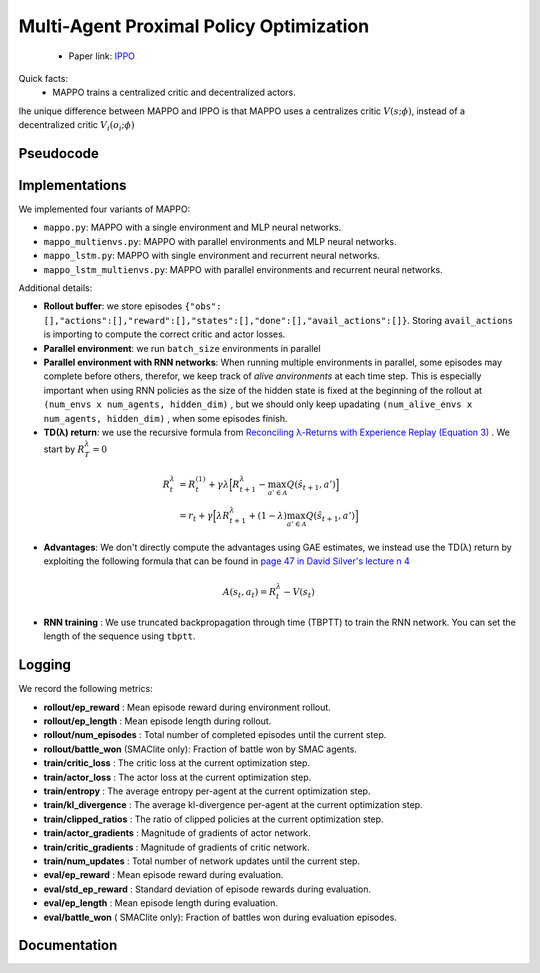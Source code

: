 Multi-Agent Proximal Policy Optimization
========================================


    - Paper link:  `IPPO <https://arxiv.org/abs/2103.01955>`_ 

Quick facts:
    - MAPPO trains a centralized critic and decentralized actors.



Ihe unique difference between MAPPO and IPPO is that MAPPO uses a centralizes critic :math:`V(s;\phi)`, instead of a decentralized critic :math:`V_i(o_i;\phi)`



.. image:: ../_static/mappo_network.png
   :alt: Architecture diagram
   :width: 500px
   :align: center

Pseudocode
----------
.. image:: ../_static/mappo_algorithm.svg
   :alt: Architecture diagram
   :width: 100%
   :align: center

Implementations
---------------

We implemented four variants of MAPPO:

- ``mappo.py``: MAPPO with a single environment and MLP neural networks.
- ``mappo_multienvs.py``: MAPPO with parallel environments and MLP neural networks.
- ``mappo_lstm.py``: MAPPO with single environment and recurrent neural networks.
- ``mappo_lstm_multienvs.py``: MAPPO with parallel environments and recurrent neural networks.

Additional details:

- **Rollout buffer**:  we store episodes ``{"obs": [],"actions":[],"reward":[],"states":[],"done":[],"avail_actions":[]}``. Storing ``avail_actions`` is importing to compute the correct critic and actor losses.
- **Parallel environment**: we run ``batch_size`` environments in parallel
- **Parallel environment with RNN networks**: When running multiple environments in parallel, some episodes may complete before others, therefor, we keep track of *alive anvironments* at each time step. This is especially important when using RNN policies as the size of the hidden state is fixed at the beginning  of the rollout  at ``(num_envs x num_agents, hidden_dim)`` , but we should only keep upadating ``(num_alive_envs x num_agents, hidden_dim)`` , when some episodes finish.

- **TD(λ) return**: we use the recursive formula from `Reconciling λ-Returns with Experience Replay (Equation 3) <https://arxiv.org/pdf/1810.09967>`_ . We start by :math:`R^{\lambda}_T = 0`

.. math::

   \begin{align}
   R^{\lambda}_t &= R^{(1)}_t + \gamma \lambda \Big[ R^{\lambda}_{t+1} - \max_{a' \in \mathcal{A}} Q(\hat{s}_{t+1}, a') \Big] \\
   &= r_t + \gamma  \Big[ \lambda R^{\lambda}_{t+1} + (1-\lambda) \max_{a' \in \mathcal{A}} Q(\hat{s}_{t+1}, a') \Big]
   \end{align}

- **Advantages**: We don't directly compute the advantages using GAE estimates, we instead use the TD(λ) return by exploiting the following formula that can be found in  `page 47 in David Silver's lecture n 4 <https://davidstarsilver.wordpress.com/wp-content/uploads/2025/04/lecture-4-model-free-prediction-.pdf>`_ 

.. math::

  A(s_t,a_t) = R^{\lambda}_t -V(s_t)

- **RNN training** : We use truncated backpropagation through time (TBPTT) to train the RNN network. You can set the length of the sequence using ``tbptt``. 

Logging
-------

We record the following metrics:

- **rollout/ep_reward** : Mean episode reward during environment rollout.
- **rollout/ep_length** : Mean episode length during rollout.
- **rollout/num_episodes** : Total number of completed episodes until the current step.
- **rollout/battle_won** (SMAClite only): Fraction of battle won by SMAC agents.
- **train/critic_loss** : The critic loss at the current optimization step.
- **train/actor_loss** : The actor loss at the current optimization step.
- **train/entropy** : The average entropy per-agent at the current optimization step.
- **train/kl_divergence** : The average kl-divergence per-agent at the current optimization step.
- **train/clipped_ratios** : The ratio of clipped policies at the current optimization step.
- **train/actor_gradients** : Magnitude of gradients of actor network.
- **train/critic_gradients** : Magnitude of gradients of critic network.
- **train/num_updates** : Total number of network updates until the current step.
- **eval/ep_reward** : Mean episode reward during evaluation.
- **eval/std_ep_reward** : Standard deviation of episode rewards during evaluation.
- **eval/ep_length** : Mean episode length during evaluation.
- **eval/battle_won** ( SMAClite only): Fraction of battles won during evaluation episodes.


Documentation
-------------

.. py:class:: cleanmarl.mappo.Args(env_type="smaclite", env_name="3m", env_family="mpe", agent_ids=True, batch_size=3, actor_hidden_dim=32, actor_num_layers=1, critic_hidden_dim=64, critic_num_layers=1, optimizer="Adam", learning_rate_actor=0.0008, learning_rate_critic=0.0008, total_timesteps=1000000, gamma=0.99, td_lambda=0.95, normalize_reward=False, normalize_advantage=False, normalize_return=False, epochs=3, ppo_clip=0.2, entropy_coef=0.001, log_every=10, clip_gradients=-1, eval_steps=10, num_eval_ep=10, use_wnb=False, wnb_project="", wnb_entity="", device="cpu", seed=1)

    :param env_type: Type of the environment: ``smaclite``, ``pz`` for PettingZoo, ``lbf`` for Level-based Foraging.
    :type env_type: str

    :param env_name: Name of the environment (``3m``, ``simple_spread_v3`` ``Foraging-2s-10x10-4p-2f-v3`` ...)
    :type env_name: str

    :param env_family: Env family when using a PettingZoo environment (``sisl``, ``mpe`` ...)
    :type env_family: str

    :param agent_ids: Include agent IDs (one-hot vectors) in the observations.
    :type agent_ids: bool

    :param batch_size: Number of episodes to collect in each rollout.
    :type batch_size: int

    :param actor_hidden_dim: Hidden dimension of the actor network.
    :type actor_hidden_dim: int

    :param actor_num_layers: Number of hidden layers in the actor network.
    :type actor_num_layers: int

    :param critic_hidden_dim: Hidden dimension of the critic network.
    :type critic_hidden_dim: int

    :param critic_num_layers: Number of hidden layers in the critic network.
    :type critic_num_layers: int

    :param optimizer: Optimizer to use.
    :type optimizer: str

    :param learning_rate_actor: Learning rate for the actor network.
    :type learning_rate_actor: float

    :param learning_rate_critic: Learning rate for the critic network.
    :type learning_rate_critic: float

    :param total_timesteps: Total number of environment steps during training.
    :type total_timesteps: int

    :param gamma: Discount factor.
    :type gamma: float

    :param td_lambda: TD(λ) discount factor.
    :type td_lambda: float

    :param normalize_reward: Whether to normalize rewards.
    :type normalize_reward: bool

    :param normalize_advantage: Whether to normalize advantages.
    :type normalize_advantage: bool

    :param normalize_return: Whether to normalize returns.
    :type normalize_return: bool

    :param epochs: Number of training epochs per update.
    :type epochs: int

    :param ppo_clip: PPO clipping factor for policy updates.
    :type ppo_clip: float

    :param entropy_coef: Entropy coefficient to encourage exploration.
    :type entropy_coef: float

    :param clip_gradients: Gradient clipping value (negative to disable clipping).
    :type clip_gradients: float

    :param log_every: Log rollout statistics every ``log_every`` episode
    :type log_every: int

    :param eval_steps: Evaluate the policy each ``eval_steps`` training steps
    :type eval_steps: int

    :param num_eval_ep: Number of episodes used during evaluation.
    :type num_eval_ep: int

    :param use_wnb: Whether to log to Weights & Biases.
    :type use_wnb: bool

    :param wnb_project: Weights & Biases project name.
    :type wnb_project: str

    :param wnb_entity: Weights & Biases entity name.
    :type wnb_entity: str

    :param device: Device to run training on (``cpu``, ``gpu``, or ``mps``).
    :type device: str

    :param seed: Random seed for reproducibility.
    :type seed: int

.. py:class:: cleanmarl.mappo_multienvs.Args(env_type="smaclite", env_name="3m", env_family="mpe", agent_ids=True, batch_size=3, actor_hidden_dim=32, actor_num_layers=1, critic_hidden_dim=64, critic_num_layers=1, optimizer="Adam", learning_rate_actor=0.0008, learning_rate_critic=0.0008, total_timesteps=1000000, gamma=0.99, td_lambda=0.95, normalize_reward=False, normalize_advantage=False, normalize_return=False, epochs=3, ppo_clip=0.2, entropy_coef=0.001, clip_gradients=-1, log_every=10, eval_steps=50, num_eval_ep=10, use_wnb=False, wnb_project="", wnb_entity="", seed=1, device="cpu")

.. py:class:: cleanmarl.mappo_lstm.Args(env_type="smaclite", env_name="3m", env_family="mpe", agent_ids=True, batch_size=3, actor_hidden_dim=32, actor_num_layers=1, critic_hidden_dim=64, critic_num_layers=1, optimizer="Adam", learning_rate_actor=0.0008, learning_rate_critic=0.0008, total_timesteps=1000000, gamma=0.99, td_lambda=0.95, normalize_reward=False, normalize_advantage=False, normalize_return=False, epochs=3, ppo_clip=0.2, entropy_coef=0.001, tbptt=10, clip_gradients=-1, log_every=10, eval_steps=50, num_eval_ep=5, use_wnb=False, wnb_project="", wnb_entity="", device="cpu", seed=1)

    :param tbptt: Chunk size for Truncated Backpropagation Through Time (TBPTT).
    :type tbptt: int

.. py:class:: cleanmarl.mappo_lstm_multienvs.Args(env_type="smaclite", env_name="3m", env_family="mpe", agent_ids=True, batch_size=3, actor_hidden_dim=32, actor_num_layers=1, critic_hidden_dim=64, critic_num_layers=1, optimizer="Adam", learning_rate_actor=0.0008, learning_rate_critic=0.0008, total_timesteps=1000000, gamma=0.99, td_lambda=0.95, normalize_reward=False, normalize_advantage=False, normalize_return=False, epochs=3, ppo_clip=0.2, entropy_coef=0.001, clip_gradients=-1, tbptt=10, log_every=10, eval_steps=50, num_eval_ep=5, use_wnb=False, wnb_project="", wnb_entity="", device="cpu", seed=1)


